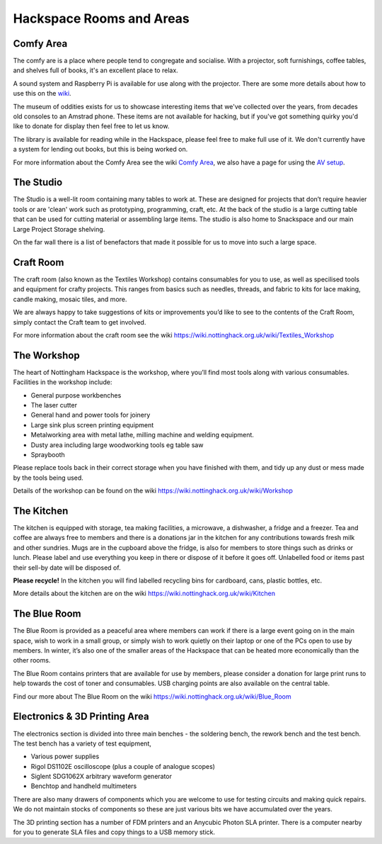Hackspace Rooms and Areas
===============

Comfy Area
----------

The comfy are is a place where people tend to congregate and socialise. With a projector, soft furnishings, coffee tables, and shelves full of books, it's an excellent place to relax.

A sound system and Raspberry Pi is available for use along with the projector. There are some more details about how to use this on the `wiki <https://wiki.nottinghack.org.uk/wiki/Comfy_Area_AV>`_.

The museum of oddities exists for us to showcase interesting items that we've collected over the years, from decades old consoles to an Amstrad phone. These items are not available for hacking, but if you've got something quirky you'd like to donate for display then feel free to let us know.

The library is available for reading while in the Hackspace, please feel free to make full use of it. We don't currently have a system for lending out books, but this is being worked on.

For more information about the Comfy Area see the wiki `Comfy Area <https://wiki.nottinghack.org.uk/wiki/Comfy_Area>`_, we also have a page for using the `AV setup <https://wiki.nottinghack.org.uk/wiki/Comfy_Area_AV>`_.

The Studio
----------

The Studio is a well-lit room containing many tables to work at. These are designed for projects that don’t require heavier tools or are 'clean' work such as prototyping, programming, craft, etc. At the back of the studio is a large cutting table that can be used for cutting material or assembling large items. The studio is also home to Snackspace and our main Large Project Storage shelving.

On the far wall there is a list of benefactors that made it possible for us to move into such a large space. 

Craft Room
----------

The craft room (also known as the Textiles Workshop) contains consumables for you to use, as well as specilised tools and equipment for crafty projects. This ranges from basics such as needles, threads, and fabric to kits for lace making, candle making, mosaic tiles, and more.

We are always happy to take suggestions of kits or improvements you’d like to see to the contents of the Craft Room, simply contact the Craft team to get involved.

For more information about the craft room see the wiki https://wiki.nottinghack.org.uk/wiki/Textiles_Workshop

The Workshop
------------

The heart of Nottingham Hackspace is the workshop, where you’ll find most tools along with various consumables. Facilities in the workshop include:

* General purpose workbenches
* The laser cutter
* General hand and power tools for joinery
* Large sink plus screen printing equipment
* Metalworking area with metal lathe, milling machine and welding equipment.
* Dusty area including large woodworking tools eg table saw
* Spraybooth

Please replace tools back in their correct storage when you have finished with them, and tidy up any dust or mess made by the tools being used.

Details of the workshop can be found on the wiki https://wiki.nottinghack.org.uk/wiki/Workshop

The Kitchen
-----------

The kitchen is equipped with storage, tea making facilities, a microwave, a dishwasher, a fridge and a freezer. Tea and coffee are always free to members and there is a donations jar in the kitchen for any contributions towards fresh milk and other sundries. Mugs are in the cupboard above the fridge, is also for members to store things such as drinks or lunch. Please label and use everything you keep in there or dispose of it before it goes off. Unlabelled food or items past their sell-by date will be disposed of.

**Please recycle!** In the kitchen you will find labelled recycling bins for cardboard, cans, plastic bottles, etc.

More details about the kitchen are on the wiki https://wiki.nottinghack.org.uk/wiki/Kitchen

The Blue Room
-------------

The Blue Room is provided as a peaceful area where members can work if there is a large event going on in the main space, wish to work in a small group, or simply wish to work quietly on their laptop or one of the PCs open to use by members. In winter, it’s also one of the smaller areas of the Hackspace that can be heated more economically than the other rooms.

The Blue Room contains printers that are available for use by members, please consider a donation for large print runs to help towards the cost of toner and consumables. USB charging points are also available on the central table.

Find our more about The Blue Room on the wiki https://wiki.nottinghack.org.uk/wiki/Blue_Room

Electronics & 3D Printing Area
------------------------------

The electronics section is divided into three main benches - the soldering bench, the rework bench and the test bench. The test bench has a variety of test equipment,

* Various power supplies
* Rigol DS1102E oscilloscope (plus a couple of analogue scopes)
* Siglent SDG1062X arbitrary waveform generator
* Benchtop and handheld multimeters

There are also many drawers of components which you are welcome to use for testing circuits and making quick repairs. We do not maintain stocks of components so these are just various bits we have accumulated over the years.

The 3D printing section has a number of FDM printers and an Anycubic Photon SLA printer. There is a computer nearby for you to generate SLA files and copy things to a USB memory stick.
